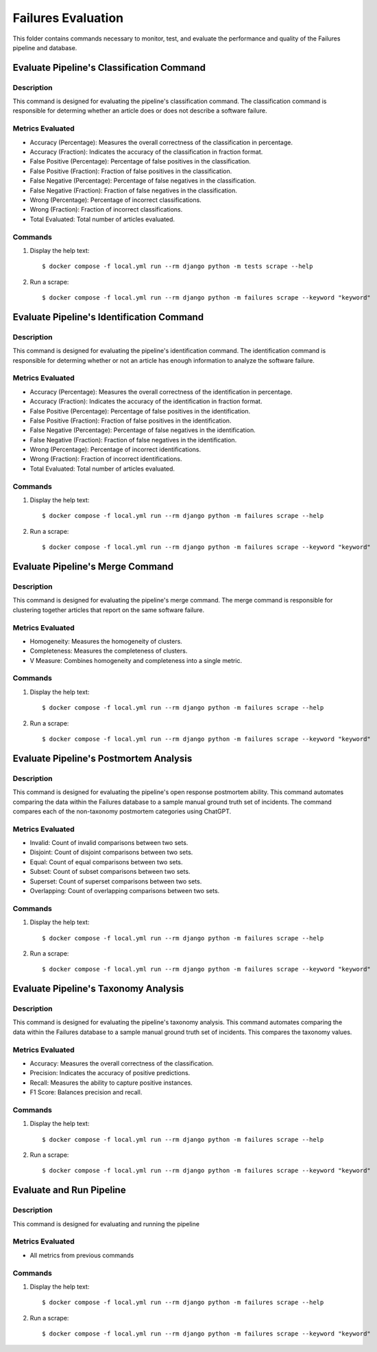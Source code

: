 Failures Evaluation
========

This folder contains commands necessary to monitor, test, and evaluate the performance and quality of the Failures pipeline and database.


Evaluate Pipeline's Classification Command
^^^^^^^^^^^^^^^^^^^^^^^^^^^^^^^^^^^^^^^^^^^^^^^^^^

Description
------------

This command is designed for evaluating the pipeline's classification command. The classification command is responsible for determing whether an article does or does not describe a software failure.

Metrics Evaluated
-----------------

- Accuracy (Percentage): Measures the overall correctness of the classification in percentage.
- Accuracy (Fraction): Indicates the accuracy of the classification in fraction format.
- False Positive (Percentage): Percentage of false positives in the classification.
- False Positive (Fraction): Fraction of false positives in the classification.
- False Negative (Percentage): Percentage of false negatives in the classification.
- False Negative (Fraction): Fraction of false negatives in the classification.
- Wrong (Percentage): Percentage of incorrect classifications.
- Wrong (Fraction): Fraction of incorrect classifications.
- Total Evaluated: Total number of articles evaluated.

Commands
--------

#. Display the help text::

    $ docker compose -f local.yml run --rm django python -m tests scrape --help

#. Run a scrape::

    $ docker compose -f local.yml run --rm django python -m failures scrape --keyword "keyword"


Evaluate Pipeline's Identification Command
^^^^^^^^^^^^^^^^^^^^^^^^^^^^^^^^^^^^^^^^^^^^^^^^^^

Description
------------

This command is designed for evaluating the pipeline's identification command. The identification command is responsible for determing whether or not an article has enough information to analyze the software failure.

Metrics Evaluated
-----------------

- Accuracy (Percentage): Measures the overall correctness of the identification in percentage.
- Accuracy (Fraction): Indicates the accuracy of the identification in fraction format.
- False Positive (Percentage): Percentage of false positives in the identification.
- False Positive (Fraction): Fraction of false positives in the identification.
- False Negative (Percentage): Percentage of false negatives in the identification.
- False Negative (Fraction): Fraction of false negatives in the identification.
- Wrong (Percentage): Percentage of incorrect identifications.
- Wrong (Fraction): Fraction of incorrect identifications.
- Total Evaluated: Total number of articles evaluated.

Commands
--------

#. Display the help text::

    $ docker compose -f local.yml run --rm django python -m failures scrape --help

#. Run a scrape::

    $ docker compose -f local.yml run --rm django python -m failures scrape --keyword "keyword"


Evaluate Pipeline's Merge Command
^^^^^^^^^^^^^^^^^^^^^^^^^^^^^^^^^^^^^^^^^^^^^^^^^^

Description
------------

This command is designed for evaluating the pipeline's merge command. The merge command is responsible for clustering together articles that report on the same software failure.

Metrics Evaluated
-----------------

- Homogeneity: Measures the homogeneity of clusters.
- Completeness: Measures the completeness of clusters.
- V Measure: Combines homogeneity and completeness into a single metric.

Commands
--------

#. Display the help text::

    $ docker compose -f local.yml run --rm django python -m failures scrape --help

#. Run a scrape::

    $ docker compose -f local.yml run --rm django python -m failures scrape --keyword "keyword"


Evaluate Pipeline's Postmortem Analysis
^^^^^^^^^^^^^^^^^^^^^^^^^^^^^^^^^^^^^^^^^^^^^^^^^^

Description
------------

This command is designed for evaluating the pipeline's open response postmortem ability. This command automates comparing the data within the Failures database to a sample manual ground truth set of incidents. The command compares each of the non-taxonomy postmortem categories using ChatGPT.

Metrics Evaluated
-----------------

- Invalid: Count of invalid comparisons between two sets.
- Disjoint: Count of disjoint comparisons between two sets.
- Equal: Count of equal comparisons between two sets.
- Subset: Count of subset comparisons between two sets.
- Superset: Count of superset comparisons between two sets.
- Overlapping: Count of overlapping comparisons between two sets.

Commands
--------

#. Display the help text::

    $ docker compose -f local.yml run --rm django python -m failures scrape --help

#. Run a scrape::

    $ docker compose -f local.yml run --rm django python -m failures scrape --keyword "keyword"


Evaluate Pipeline's Taxonomy Analysis
^^^^^^^^^^^^^^^^^^^^^^^^^^^^^^^^^^^^^^^^^^^^^^^^^^

Description
------------

This command is designed for evaluating the pipeline's taxonomy analysis. This command automates comparing the data within the Failures database to a sample manual ground truth set of incidents. This compares the taxonomy values.

Metrics Evaluated
-----------------

- Accuracy: Measures the overall correctness of the classification.
- Precision: Indicates the accuracy of positive predictions.
- Recall: Measures the ability to capture positive instances.
- F1 Score: Balances precision and recall.

Commands
--------

#. Display the help text::

    $ docker compose -f local.yml run --rm django python -m failures scrape --help

#. Run a scrape::

    $ docker compose -f local.yml run --rm django python -m failures scrape --keyword "keyword"


Evaluate and Run Pipeline
^^^^^^^^^^^^^^^^^^^^^^^^^^^^^^^^^^^^^^^^^^^^^^^^^^

Description
------------

This command is designed for evaluating and running the pipeline

Metrics Evaluated
-----------------

- All metrics from previous commands

Commands
--------

#. Display the help text::

    $ docker compose -f local.yml run --rm django python -m failures scrape --help

#. Run a scrape::

    $ docker compose -f local.yml run --rm django python -m failures scrape --keyword "keyword"
